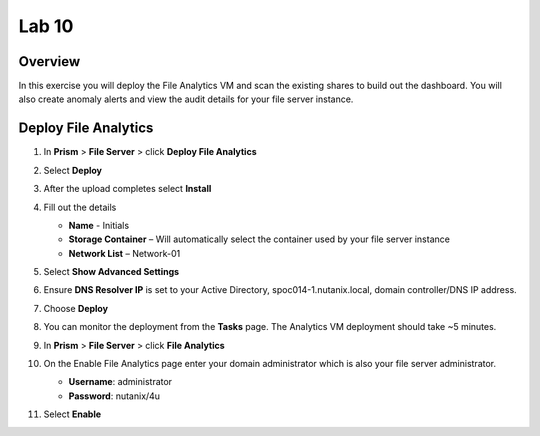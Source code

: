 .. _file_analytics_deploy:


Lab 10
----------------------

Overview
++++++++

In this exercise you will deploy the File Analytics VM and scan the existing shares to build out the dashboard.  You will also create anomaly alerts and view the audit details for your file server instance.

Deploy File Analytics
+++++++++++++++++++++

#. In **Prism** > **File Server** > click **Deploy File Analytics**

   |image107|

#. Select **Deploy**



#. After the upload completes select **Install**

#. Fill out the details

   - **Name** - Initials
   - **Storage Container** – Will automatically select the container used by your file server instance
   - **Network List** – Network-01

#. Select **Show Advanced Settings**

#. Ensure **DNS Resolver IP** is set to your Active Directory, spoc014-1.nutanix.local, domain controller/DNS IP address.

#. Choose **Deploy**

#. You can monitor the deployment from the **Tasks** page.  The Analytics VM deployment should take ~5 minutes.

#. In **Prism** > **File Server** > click **File Analytics**

   |image108|

#. On the Enable File Analytics page enter your domain administrator which is also your file server administrator.

   - **Username**: administrator
   - **Password**: nutanix/4u

   |image109|

#. Select **Enable**

.. |image107| image:: images/31.png
.. |image108| image:: images/33.png
.. |image109| image:: images/34.png

